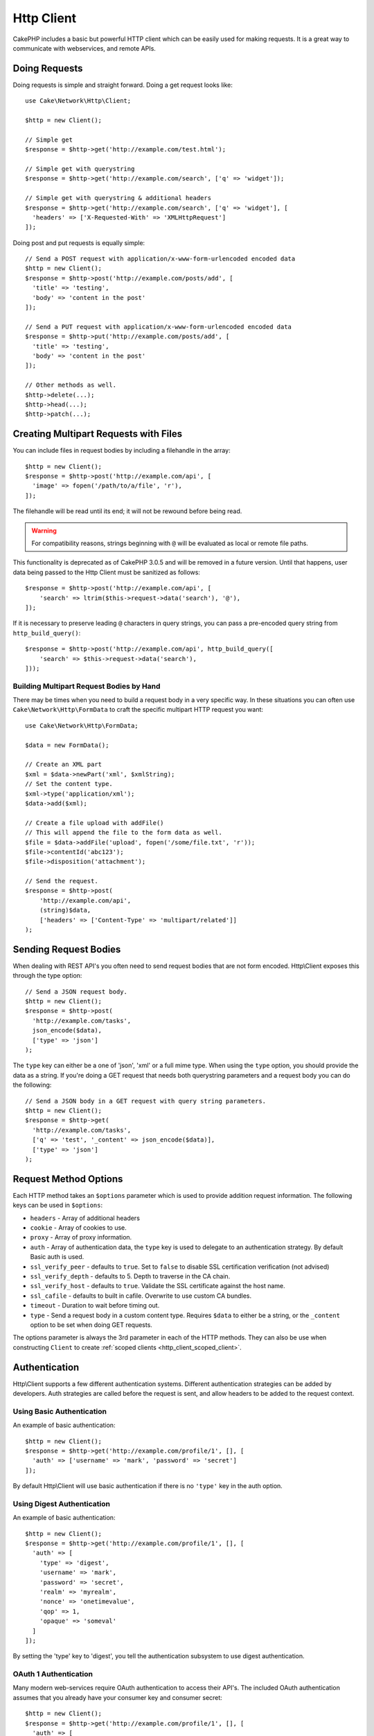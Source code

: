 Http Client
###########

.. php:namespace:: Cake\Network\Http

.. php:class:: Client(mixed $config = [])

CakePHP includes a basic but powerful HTTP client which can be easily used for
making requests. It is a great way to communicate with webservices, and
remote APIs.

Doing Requests
==============

Doing requests is simple and straight forward.  Doing a get request looks like::

    use Cake\Network\Http\Client;

    $http = new Client();

    // Simple get
    $response = $http->get('http://example.com/test.html');

    // Simple get with querystring
    $response = $http->get('http://example.com/search', ['q' => 'widget']);

    // Simple get with querystring & additional headers
    $response = $http->get('http://example.com/search', ['q' => 'widget'], [
      'headers' => ['X-Requested-With' => 'XMLHttpRequest']
    ]);

Doing post and put requests is equally simple::

    // Send a POST request with application/x-www-form-urlencoded encoded data
    $http = new Client();
    $response = $http->post('http://example.com/posts/add', [
      'title' => 'testing',
      'body' => 'content in the post'
    ]);

    // Send a PUT request with application/x-www-form-urlencoded encoded data
    $response = $http->put('http://example.com/posts/add', [
      'title' => 'testing',
      'body' => 'content in the post'
    ]);

    // Other methods as well.
    $http->delete(...);
    $http->head(...);
    $http->patch(...);

Creating Multipart Requests with Files
======================================

You can include files in request bodies by including a filehandle in the array::

    $http = new Client();
    $response = $http->post('http://example.com/api', [
      'image' => fopen('/path/to/a/file', 'r'),
    ]);

The filehandle will be read until its end; it will not be rewound before being read.

.. warning::

    For compatibility reasons, strings beginning with ``@`` will be evaluated
    as local or remote file paths.

This functionality is deprecated as of CakePHP 3.0.5
and will be removed in a future version. Until that happens, user data being passed
to the Http Client must be sanitized as follows::

    $response = $http->post('http://example.com/api', [
        'search' => ltrim($this->request->data('search'), '@'),
    ]);

If it is necessary to preserve leading ``@`` characters in query strings, you can pass
a pre-encoded query string from ``http_build_query()``::

    $response = $http->post('http://example.com/api', http_build_query([
        'search' => $this->request->data('search'),
    ]));

Building Multipart Request Bodies by Hand
-----------------------------------------

There may be times when you need to build a request body in a very specific way.
In these situations you can often use ``Cake\Network\Http\FormData`` to craft
the specific multipart HTTP request you want::

    use Cake\Network\Http\FormData;

    $data = new FormData();

    // Create an XML part
    $xml = $data->newPart('xml', $xmlString);
    // Set the content type.
    $xml->type('application/xml');
    $data->add($xml);

    // Create a file upload with addFile()
    // This will append the file to the form data as well.
    $file = $data->addFile('upload', fopen('/some/file.txt', 'r'));
    $file->contentId('abc123');
    $file->disposition('attachment');

    // Send the request.
    $response = $http->post(
        'http://example.com/api',
        (string)$data,
        ['headers' => ['Content-Type' => 'multipart/related']]
    );

Sending Request Bodies
======================

When dealing with REST API's you often need to send request bodies that are not
form encoded. Http\\Client exposes this through the type option::

    // Send a JSON request body.
    $http = new Client();
    $response = $http->post(
      'http://example.com/tasks',
      json_encode($data),
      ['type' => 'json']
    );

The ``type`` key can either be a one of 'json', 'xml' or a full mime type.
When using the ``type`` option, you should provide the data as a string. If you're
doing a GET request that needs both querystring parameters and a request body
you can do the following::

    // Send a JSON body in a GET request with query string parameters.
    $http = new Client();
    $response = $http->get(
      'http://example.com/tasks',
      ['q' => 'test', '_content' => json_encode($data)],
      ['type' => 'json']
    );

.. _http_client_request_options:

Request Method Options
=======================

Each HTTP method takes an ``$options`` parameter which is used to provide
addition request information.  The following keys can be used in ``$options``:

- ``headers`` - Array of additional headers
- ``cookie`` - Array of cookies to use.
- ``proxy`` - Array of proxy information.
- ``auth`` - Array of authentication data, the ``type`` key is used to delegate to
  an authentication strategy. By default Basic auth is used.
- ``ssl_verify_peer`` - defaults to ``true``. Set to ``false`` to disable SSL certification
  verification (not advised)
- ``ssl_verify_depth`` - defaults to 5. Depth to traverse in the CA chain.
- ``ssl_verify_host`` - defaults to ``true``. Validate the SSL certificate against the host name.
- ``ssl_cafile`` - defaults to built in cafile. Overwrite to use custom CA bundles.
- ``timeout`` - Duration to wait before timing out.
- ``type`` - Send a request body in a custom content type. Requires ``$data`` to
  either be a string, or the ``_content`` option to be set when doing GET
  requests.

The options parameter is always the 3rd parameter in each of the HTTP methods.
They can also be use when constructing ``Client`` to create
:ref:`scoped clients <http_client_scoped_client>`.

Authentication
==============

Http\\Client supports a few different authentication systems.  Different
authentication strategies can be added by developers. Auth strategies are called
before the request is sent, and allow headers to be added to the request
context.

Using Basic Authentication
--------------------------

An example of basic authentication::

    $http = new Client();
    $response = $http->get('http://example.com/profile/1', [], [
      'auth' => ['username' => 'mark', 'password' => 'secret']
    ]);

By default Http\\Client will use basic authentication if there is no ``'type'``
key in the auth option.


Using Digest Authentication
---------------------------

An example of basic authentication::

    $http = new Client();
    $response = $http->get('http://example.com/profile/1', [], [
      'auth' => [
        'type' => 'digest',
        'username' => 'mark',
        'password' => 'secret',
        'realm' => 'myrealm',
        'nonce' => 'onetimevalue',
        'qop' => 1,
        'opaque' => 'someval'
      ]
    ]);

By setting the 'type' key to 'digest', you tell the authentication subsystem to
use digest authentication.

OAuth 1 Authentication
----------------------

Many modern web-services require OAuth authentication to access their API's.
The included OAuth authentication assumes that you already have your consumer
key and consumer secret::

    $http = new Client();
    $response = $http->get('http://example.com/profile/1', [], [
      'auth' => [
        'type' => 'oauth',
        'consumerKey' => 'bigkey',
        'consumerSecret' => 'secret',
        'token' => '...',
        'tokenSecret' => '...',
        'realm' => 'tickets',
      ]
    ]);

OAuth 2 Authentication
----------------------

Because OAuth2 is often just a simple header, there is not a specialized
authentication adapter. Instead you can create a client with the access token::

    $http = new Client([
        'headers' => ['Authorization' => 'Bearer ' . $accessToken]
    ]);
    $response = $http->get('https://example.com/api/profile/1');

Proxy Authentication
--------------------

Some proxies require authentication to use them. Generally this authentication
is Basic, but it can be implemented by any authentication adapter.  By default
Http\\Client will assume Basic authentication, unless the type key is set::

    $http = new Client();
    $response = $http->get('http://example.com/test.php', [], [
      'proxy' => [
        'username' => 'mark',
        'password' => 'testing',
        'port' => 12345,
      ]
    ]);

.. _http_client_scoped_client:

Creating Scoped Clients
=======================

Having to re-type the domain name, authentication and proxy settings can become
tedious & error prone.  To reduce the change for mistake and relieve some of the
tedium, you can create scoped clients::

    // Create a scoped client.
    $http = new Client([
      'host' => 'api.example.com',
      'scheme' => 'https',
      'auth' => ['username' => 'mark', 'password' => 'testing']
    ]);

    // Do a request to api.example.com
    $response = $http->get('/test.php');

The following information can be used when creating a scoped client:

* host
* scheme
* proxy
* auth
* port
* cookies
* timeout
* ssl_verify_peer
* ssl_verify_depth
* ssl_verify_host

Any of these options can be overridden by specifying them when doing requests.
host, scheme, proxy, port are overridden in the request URL::

    // Using the scoped client we created earlier.
    $response = $http->get('http://foo.com/test.php');

The above will replace the domain, scheme, and port.  However, this request will
continue using all the other options defined when the scoped client was created.
See :ref:`http_client_request_options` for more information on the options
supported.


Setting and Managing Cookies
============================

Http\\Client can also accept cookies when making requests. In addition to
accepting cookies, it will also automatically store valid cookies set in
responses. Any response with cookies, will have them stored in the originating
instance of Http\\Client. The cookies stored in a Client instance are
automatically included in future requests to domain + path combinations that
match::

    $http = new Client([
        'host' => 'cakephp.org'
    ]);

    // Do a request that sets some cookies
    $response = $http->get('/');

    // Cookies from the first request will be included
    // by default.
    $response2 = $http->get('/changelogs');

You can always override the auto-included cookies by setting them in the
request's ``$options`` parameters::

    // Replace a stored cookie with a custom value.
    $response = $http->get('/changelogs', [], [
        'cookies' => ['sessionid' => '123abc']
    ]);


Response Objects
================

.. php:class:: Response

Response objects have a number of methods for inspecting the response data.

.. php:method:: body($parser = null)

    Get the response body. Pass in an optional parser, to decode the response
    body. For example. `json_decode` could be used for decoding response data.

.. php:method:: header($name)

    Get a header with ``$name``. ``$name`` is case-insensitive.

.. php:method:: headers()

    Get all the headers.

.. php:method:: isOk()

    Check if the response was ok. Any valid 20x response code will be
    treated as OK.

.. php:method:: isRedirect()

    Check if the response was a redirect.

.. php:method:: cookies()

    Get the cookies from the response. Cookies will be returned as
    an array with all the properties that were defined in the response header.
    To access the raw cookie data you can use :php:meth:`header()`

.. php:method:: cookie($name = null, $all = false)

    Get a single cookie from the response. By default only the value of a cookie
    is returned. If you set the second parameter to ``true``, all the properties
    set in the response will be returned.

.. php:method:: statusCode()

    Get the status code.

.. php:method:: encoding()

    Get the encoding of the response. Will return null if the response
    headers did not contain an encoding.

In addition to the above methods you can also use object accessors to read data
from the following properties:

* cookies
* headers
* body
* code
* json
* xml


::

    $http = new Client(['host' => 'example.com']);
    $response = $http->get('/test');

    // Use object accessors to read data.
    debug($response->body);
    debug($response->code);
    debug($response->headers);

.. _http-client-xml-json:

Reading JSON and XML Response Bodies
------------------------------------

Since JSON and XML responses are commonly used, response objects provide easy to
use accessors to read decoded data. JSON data is decoded into an array, while
XML data is decoded into a ``SimpleXMLElement`` tree::

    // Get some XML
    $http = new Client();
    $response = $http->get('http://example.com/test.xml');
    $xml = $response->xml;

    // Get some JSON
    $http = new Client();
    $response = $http->get('http://example.com/test.json');
    $json = $response->json;

The decoded response data is stored in the response object, so accessing it
multiple times has no additional cost.

.. meta::
    :title lang=en: HttpClient
    :keywords lang=en: array name,array data,query parameter,query string,php class,string query,test type,string data,google,query results,webservices,apis,parameters,cakephp,meth,search results
